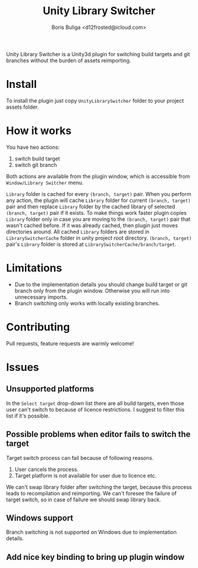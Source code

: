 #+TITLE: Unity Library Switcher
#+AUTHOR: Boris Buliga <d12frosted@icloud.com>

Unity Library Switcher is a Unity3d plugin for switching build targets and git branches without the burden of assets reimporting.

* Install

To install the plugin just copy =UnityLibrarySwitcher= folder to your project assets folder.

* How it works

You have two actions:

1. switch build target
2. switch git branch

Both actions are available from the plugin window, which is accessible from =Window/Library Switcher= menu. 

[[file:images/screenshot1.png]]

=Library= folder is cached for every =(branch, target)= pair. When you perform any action, the plugin will cache =Library= folder for current =(branch, target)= pair and then replace =Library= folder by the cached library of selected =(branch, target)= pair if it exists. To make things work faster plugin copies =Library= folder only in case you are moving to the =(branch, target)= pair that wasn't cached before. If it was already cached, then plugin just moves directories around. All cached =Library= folders are stored in =LibrarySwitcherCache= folder in unity project root directory. =(branch, target)= pair's =Library= folder is stored at =LibrarySwitcherCache/branch/target=. 

* Limitations

- Due to the implementation details you should change build target or git branch only from the plugin window. Otherwise you will run into unnecessary imports.
- Branch switching only works with locally existing branches.

* Contributing

Pull requests, feature requests are warmly welcome! 

* Issues

** Unsupported platforms

In the =Select target= drop-down list there are all build targets, even those user can't switch to because of licence restrictions. I suggest to filter this list if it's possible.

** Possible problems when editor fails to switch the target

Target switch process can fail because of following reasons.

1. User cancels the process.
2. Target platform is not available for user due to licence etc.

We can't swap library folder after switching the target, because this process leads to recompilation and reimporting. We can't foresee the failure of target switch, so in case of failure we should swap library back. 

** Windows support

Branch switching is not supported on Windows due to implementation details.

** Add nice key binding to bring up plugin window
